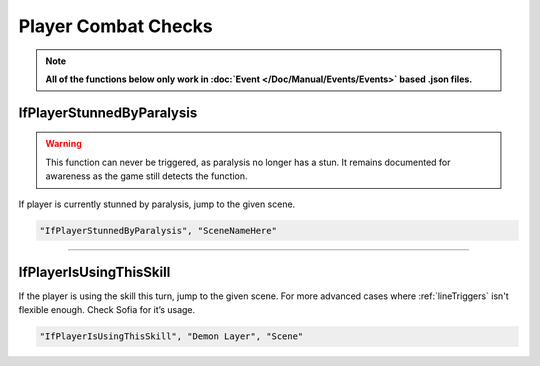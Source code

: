 .. meta::
    :keywords: ifstatuseffect ifstatus

.. _Player Combat Checks:


**Player Combat Checks**
=========================
.. note::

  **All of the functions below only work in :doc:`Event </Doc/Manual/Events/Events>` based .json files.**

.. seealso:: 

  For checks that can be used outside of combat, see :ref:`Player Checks`.

**IfPlayerStunnedByParalysis**
-------------------------------

.. warning:: 
  This function can never be triggered, as paralysis no longer has a stun. It remains documented for awareness as the game still detects the function.


If player is currently stunned by paralysis, jump to the given scene.

.. code-block:: javascript

  "IfPlayerStunnedByParalysis", "SceneNameHere"

----

**IfPlayerIsUsingThisSkill**
-----------------------------
If the player is using the skill this turn, jump to the given scene. For more advanced cases where :ref:`lineTriggers` isn't flexible enough. Check Sofia for it’s usage.

.. code-block:: javascript

  "IfPlayerIsUsingThisSkill", "Demon Layer", "Scene"
